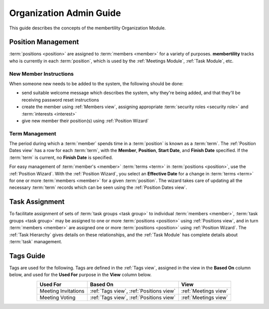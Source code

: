 ===========================================
Organization Admin Guide
===========================================

This guide describes the concepts of the membertility Organization Module.

.. _Position Management:

Position Management
=============================
:term:`positions <position>` are assigned to :term:`members <member>` for a variety of purposes. **membertility** tracks
who is currently in each :term:`position`, which is used by the :ref:`Meetings Module`, :ref:`Task Module`, etc.

New Member Instructions
---------------------------------
.. this section is duplicated between organization-guide and super-admin-guide, and should be kept consistent

When someone new needs to be added to the system, the following should be done:

* send suitable welcome message which describes the system, why they're being added, and that they'll be receiving
  password reset instructions
* create the member using :ref:`Members view`, assigning appropriate :term:`security roles <security role>` and
  :term:`interests <interest>`
* give new member their position(s) using :ref:`Position Wizard`

Term  Management
---------------------------------
The period during which a :term:`member` spends time in a :term:`position` is known as a :term:`term`. The
:ref:`Position Dates view` has a row for each :term:`term`, with the **Member**, **Position**, **Start Date**, and
**Finish Date** specified. If the :term:`term` is current, no **Finish Date** is specified.

For easy management of :term:`member's <member>` :term:`terms <term>` in :term:`positions <position>`, use the
:ref:`Position Wizard`. With the :ref:`Position Wizard`, you select an **Effective Date** for a change in
:term:`terms <term>` for one or more :term:`members <member>` for a given :term:`position`. The wizard takes care of
updating all the necessary :term:`term` records which can be seen using the :ref:`Position Dates view`.

Task Assignment
=====================
To facilitate assignment of sets of :term:`task groups <task group>` to individual :term:`members <member>`,
:term:`task groups <task group>` may be assigned to one or more :term:`positions <position>` using :ref:`Positions view`,
and in turn :term:`members <member>` are assigned one or more :term:`positions <position>` using :ref:`Position Wizard`.
The :ref:`Task Hierarchy` gives details on these relationships, and the :ref:`Task Module` has complete
details about :term:`task` management.

.. _Tags Guide:

Tags Guide
=============
Tags are used for the following. Tags are defined in the :ref:`Tags view`, assigned in the view in the **Based On**
column below, and used for the **Used For** purpose in the **View** column below.

.. list-table::
    :header-rows: 1
    :stub-columns: 0
    :align: center

    *   - Used For
        - Based On
        - View
    *   - Meeting Invitations
        - :ref:`Tags view`, :ref:`Positions view`
        - :ref:`Meetings view`
    *   - Meeting Voting
        - :ref:`Tags view`, :ref:`Positions view`
        - :ref:`Meetings view`







